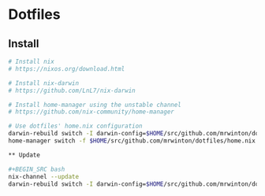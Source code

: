 
* Dotfiles

** Install

#+BEGIN_SRC bash
# Install nix
# https://nixos.org/download.html

# Install nix-darwin
# https://github.com/LnL7/nix-darwin

# Install home-manager using the unstable channel
# https://github.com/nix-community/home-manager

# Use dotfiles' home.nix configuration
darwin-rebuild switch -I darwin-config=$HOME/src/github.com/mrwinton/dotfiles/darwin.nix
home-manager switch -f $HOME/src/github.com/mrwinton/dotfiles/home.nix

** Update

#+BEGIN_SRC bash
nix-channel --update
darwin-rebuild switch -I darwin-config=$HOME/src/github.com/mrwinton/dotfiles/darwin.nix
#+END_SRC
